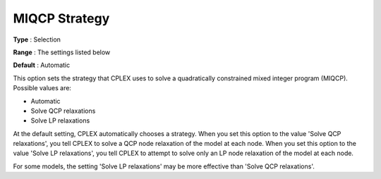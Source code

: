 .. _ODH-CPLEX_XQuadratic_-_MIQCP_Strategy:


MIQCP Strategy
==============



**Type** :	Selection	

**Range** :	The settings listed below	

**Default** :	Automatic	



This option sets the strategy that CPLEX uses to solve a quadratically constrained mixed integer program (MIQCP). Possible values are:



*	Automatic
*	Solve QCP relaxations
*	Solve LP relaxations




At the default setting, CPLEX automatically chooses a strategy. When you set this option to the value 'Solve QCP relaxations', you tell CPLEX to solve a QCP node relaxation of the model at each node. When you set this option to the value 'Solve LP relaxations', you tell CPLEX to attempt to solve only an LP node relaxation of the model at each node. 





For some models, the setting 'Solve LP relaxations' may be more effective than 'Solve QCP relaxations'. 




